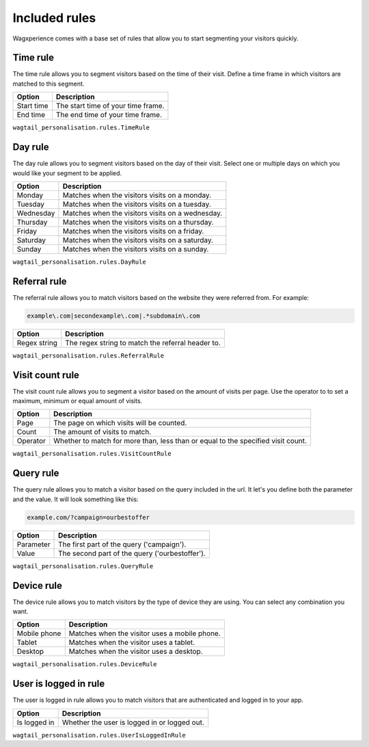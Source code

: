 Included rules
==============

Wagxperience comes with a base set of rules that allow you to start segmenting
your visitors quickly.


Time rule
---------

The time rule allows you to segment visitors based on the time of their visit.
Define a time frame in which visitors are matched to this segment.

==================  ==========================================================
Option              Description
==================  ==========================================================
Start time          The start time of your time frame.
End time            The end time of your time frame.
==================  ==========================================================

``wagtail_personalisation.rules.TimeRule``


Day rule
--------

The day rule allows you to segment visitors based on the day of their visit.
Select one or multiple days on which you would like your segment to be applied.

==================  ==========================================================
Option              Description
==================  ==========================================================
Monday              Matches when the visitors visits on a monday.
Tuesday             Matches when the visitors visits on a tuesday.
Wednesday           Matches when the visitors visits on a wednesday.
Thursday            Matches when the visitors visits on a thursday.
Friday              Matches when the visitors visits on a friday.
Saturday            Matches when the visitors visits on a saturday.
Sunday              Matches when the visitors visits on a sunday.
==================  ==========================================================

``wagtail_personalisation.rules.DayRule``


Referral rule
-------------

The referral rule allows you to match visitors based on the website they were
referred from. For example:

.. code-block:: bash

   example\.com|secondexample\.com|.*subdomain\.com

==================  ==========================================================
Option              Description
==================  ==========================================================
Regex string        The regex string to match the referral header to.
==================  ==========================================================

``wagtail_personalisation.rules.ReferralRule``


Visit count rule
----------------

The visit count rule allows you to segment a visitor based on the amount of
visits per page. Use the operator to to set a maximum, minimum or equal
amount of visits.

==================  ==========================================================
Option              Description
==================  ==========================================================
Page                The page on which visits will be counted.
Count               The amount of visits to match.
Operator            Whether to match for more than, less than or equal to the
                    specified visit count.
==================  ==========================================================

``wagtail_personalisation.rules.VisitCountRule``


Query rule
----------

The query rule allows you to match a visitor based on the query included in
the url. It let's you define both the parameter and the value. It will look
something like this:

.. code-block:: bash

   example.com/?campaign=ourbestoffer

==================  ==========================================================
Option              Description
==================  ==========================================================
Parameter           The first part of the query ('campaign').
Value               The second part of the query ('ourbestoffer').
==================  ==========================================================

``wagtail_personalisation.rules.QueryRule``


Device rule
-----------

The device rule allows you to match visitors by the type of device they are
using. You can select any combination you want.

==================  ==========================================================
Option              Description
==================  ==========================================================
Mobile phone        Matches when the visitor uses a mobile phone.
Tablet              Matches when the visitor uses a tablet.
Desktop             Matches when the visitor uses a desktop.
==================  ==========================================================

``wagtail_personalisation.rules.DeviceRule``


User is logged in rule
----------------------

The user is logged in rule allows you to match visitors that are authenticated
and logged in to your app.

==================  ==========================================================
Option              Description
==================  ==========================================================
Is logged in        Whether the user is logged in or logged out.
==================  ==========================================================

``wagtail_personalisation.rules.UserIsLoggedInRule``

